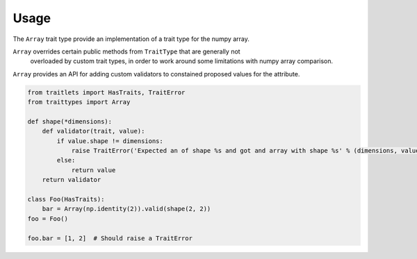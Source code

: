Usage
=====

The ``Array`` trait type provide an implementation of a trait type for the numpy array.

``Array`` overrides certain public methods from ``TraitType`` that are generally not
 overloaded by custom trait types, in order to work around some limitations with
 numpy array comparison.

``Array`` provides an API for adding custom validators to constained proposed values for the attribute.


.. code::

   from traitlets import HasTraits, TraitError
   from traittypes import Array

   def shape(*dimensions):
       def validator(trait, value):
           if value.shape != dimensions:
               raise TraitError('Expected an of shape %s and got and array with shape %s' % (dimensions, value.shape))
           else:
               return value
       return validator

   class Foo(HasTraits):
       bar = Array(np.identity(2)).valid(shape(2, 2))
   foo = Foo()

   foo.bar = [1, 2]  # Should raise a TraitError

